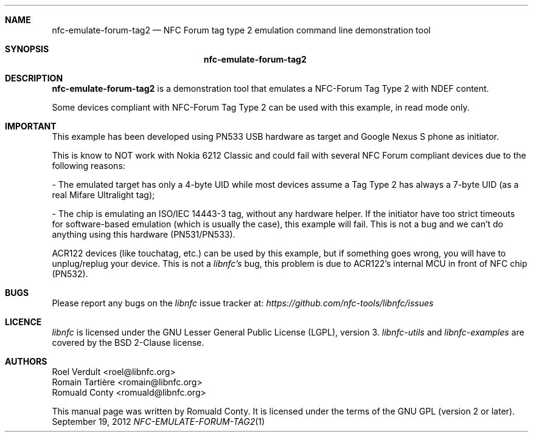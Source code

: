 .Dd September 19, 2012
.Dt NFC-EMULATE-FORUM-TAG2 1 URM
.Sh NAME
.Nm nfc-emulate-forum-tag2
.Nd NFC Forum tag type 2 emulation command line demonstration tool
.Sh SYNOPSIS
.Nm
.Sh DESCRIPTION
.Nm 
is a demonstration tool that emulates a NFC-Forum Tag Type 2 with NDEF content.
.Pp
Some devices compliant with NFC-Forum Tag Type 2 can be used with this example,
in read mode only.
.Sh IMPORTANT
This example has been developed using PN533 USB hardware as target and Google
Nexus S phone as initiator.
.Pp
This is know to NOT work with Nokia 6212 Classic and could fail with several
NFC Forum compliant devices due to the following reasons:
.Pp
- The emulated target has only a 4-byte UID while most devices assume a
Tag Type 2 has always a 7-byte UID (as a real Mifare Ultralight tag);
.Pp
- The chip is emulating an ISO/IEC 14443-3 tag, without any hardware helper.
If the initiator have too strict timeouts for software-based emulation
(which is usually the case), this example will fail.
This is not a bug and we can't do anything using this hardware (PN531/PN533).
.Pp
ACR122 devices (like touchatag, etc.) can be used by this example, but if
something goes wrong, you will have to unplug/replug your device.
This is not a
.Em libnfc's
bug, this problem is due to ACR122's internal MCU in front of NFC chip (PN532).
.Sh BUGS
Please report any bugs on the
.Em libnfc
issue tracker at:
.Em https://github.com/nfc-tools/libnfc/issues
.Sh LICENCE
.Em libnfc
is licensed under the GNU Lesser General Public License (LGPL), version 3.
.Em libnfc-utils
and 
.Em libnfc-examples
are covered by the BSD 2-Clause license.
.Sh AUTHORS
.An Roel Verdult Aq roel@libnfc.org
.An Romain Tartière Aq romain@libnfc.org
.An Romuald Conty Aq romuald@libnfc.org
.Pp
This manual page was written by Romuald Conty.
It is licensed under the terms of the GNU GPL (version 2 or later).

